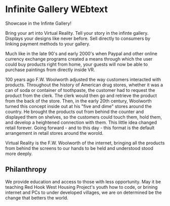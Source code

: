 
* Infinite Gallery WEbtext

Showcase in the Infinte Gallery!

Bring your art into Virtual Reality.  Tell your story in the infinte gallery.  Displays your designs like never before.  Sell directly to consumers by linking payment methods to your gallery.

 
 Much like in the late 90's and early 2000's when Paypal and other online currency exchange programs created a means through which the user could buy products right from home, your guests will now be able to purchase paintings from directly inside VR.  

 100 years ago F.W. Woolworth adjusted the way customers interacted with products. Throughout the history of American drug stores, whether it was a can of soda or container of toothpaste, the customer had to request the product from the clerk. The clerk would then go and retrieve the product from the back of the store. Then, in the early 20th century, Woolworth turned this concept inside out at his "five and dime" stores around the country. He brought the products out from behind the counter and displayed them on shelves, so the customers could touch them, hold them, and develop a heightened connection with them. This little idea changed retail forever. Going forward - and to this day - this format is the default arrangement in retail stores around the worold.

Virtual Reality is the F.W. Woolworth of the internet, bringing all the products from behind the screens to our hands to be held and understood stood more deeply.  


** Philanthropy

 We provide education and access to those with less opportunity.  May it be teaching Red Hook West Housing Project's youth how to code, or brining internet and PCs to under developed villages, we are on determined be the change that betters the world.   
